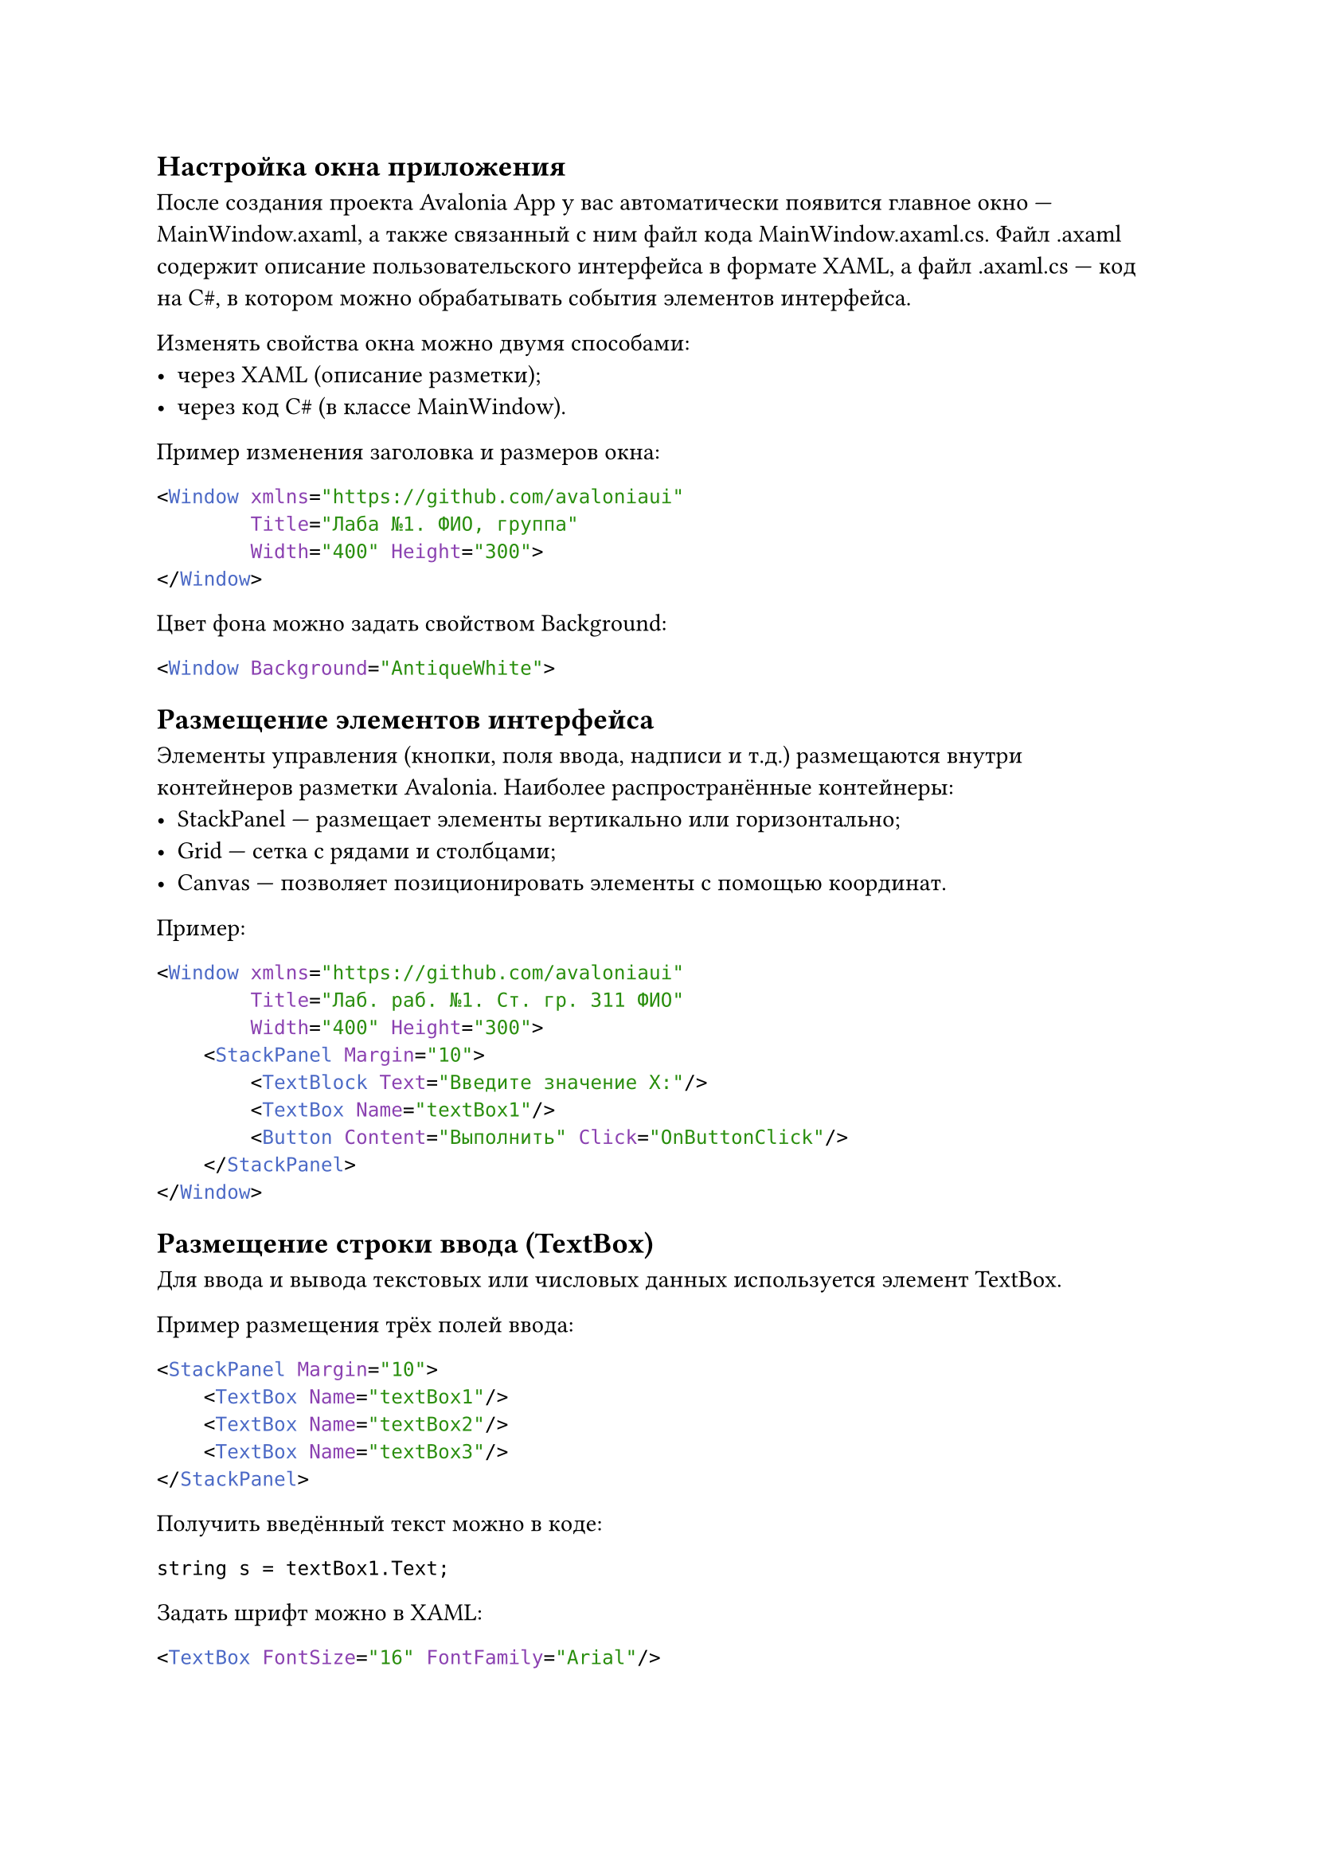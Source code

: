 == Настройка окна приложения

После создания проекта Avalonia App у вас автоматически появится главное окно — MainWindow.axaml, а также связанный с ним файл кода MainWindow.axaml.cs.
Файл .axaml содержит описание пользовательского интерфейса в формате XAML, а файл .axaml.cs — код на C\#, в котором можно обрабатывать события элементов интерфейса.

Изменять свойства окна можно двумя способами:
-	через XAML (описание разметки);
-	через код C\# (в классе MainWindow).

Пример изменения заголовка и размеров окна:
```xaml
<Window xmlns="https://github.com/avaloniaui"
        Title="Лаба №1. ФИО, группа"
        Width="400" Height="300">
</Window>
```

Цвет фона можно задать свойством Background:
```xaml
<Window Background="AntiqueWhite">
```

== Размещение элементов интерфейса

Элементы управления (кнопки, поля ввода, надписи и т.д.) размещаются внутри контейнеров разметки Avalonia.
Наиболее распространённые контейнеры:
-	StackPanel — размещает элементы вертикально или горизонтально;
-	Grid — сетка с рядами и столбцами;
-	Canvas — позволяет позиционировать элементы с помощью координат.

Пример:
```xaml
<Window xmlns="https://github.com/avaloniaui"
        Title="Лаб. раб. №1. Ст. гр. 311 ФИО"
        Width="400" Height="300">
    <StackPanel Margin="10">
        <TextBlock Text="Введите значение X:"/>
        <TextBox Name="textBox1"/>
        <Button Content="Выполнить" Click="OnButtonClick"/>
    </StackPanel>
</Window>
```

== Размещение строки ввода (TextBox)

Для ввода и вывода текстовых или числовых данных используется элемент TextBox.

Пример размещения трёх полей ввода:
```xaml
<StackPanel Margin="10">
    <TextBox Name="textBox1"/>
    <TextBox Name="textBox2"/>
    <TextBox Name="textBox3"/>
</StackPanel>
```

Получить введённый текст можно в коде:
```xaml
string s = textBox1.Text;
```

Задать шрифт можно в XAML:
```xaml
<TextBox FontSize="16" FontFamily="Arial"/>
```

== Размещение надписей (TextBlock)

В Avalonia вместо Label чаще используется TextBlock — элемент, который отображает текстовые надписи.

Пример:
```xaml
<TextBlock Text="Введите значение X:" FontSize="16"/>
```

Текст можно менять динамически из кода:
```xaml
textBlock1.Text = "Результат вычислений:";
```

== События и обработчики

Каждый элемент интерфейса может вызывать события (например, Click у кнопки).
Чтобы обработать событие, в XAML указывается имя метода, а сам метод реализуется в файле .axaml.cs.

== Обработка события нажатия кнопки (Click)

Пример:
```xaml
<Button Name="button1" Content="Выполнить" Click="OnButtonClick"/>

private void OnButtonClick(object? sender, RoutedEventArgs e)
{
    MessageBox.Avalonia.MessageBoxManager
        .GetMessageBoxStandardWindow("Сообщение", "Привет!")
        .Show();
}
```

(Для вывода сообщений можно использовать пакет MessageBox.Avalonia.)

== Обработка события загрузки окна (Opened)

Событие, аналогичное Load в WinForms, — это Opened в Avalonia.
```xaml
<Window xmlns="https://github.com/avaloniaui"
        Title="..."
        Opened="OnWindowOpened">

private void OnWindowOpened(object? sender, EventArgs e)
{
    this.Background = Brushes.AntiqueWhite;
}
```

== Запуск и работа программы

Программу можно запускать из любой IDE или терминала командой:
```xaml
dotnet run
```

После успешной сборки появится окно приложения Avalonia.
Для завершения программы просто закройте окно.

== Динамическое изменение свойств

Свойства элементов можно менять в коде во время выполнения:
```xaml
textBlock1.Text = "Привет!";
this.Background = Brushes.LightBlue;
```

== Индивидуальные задания

